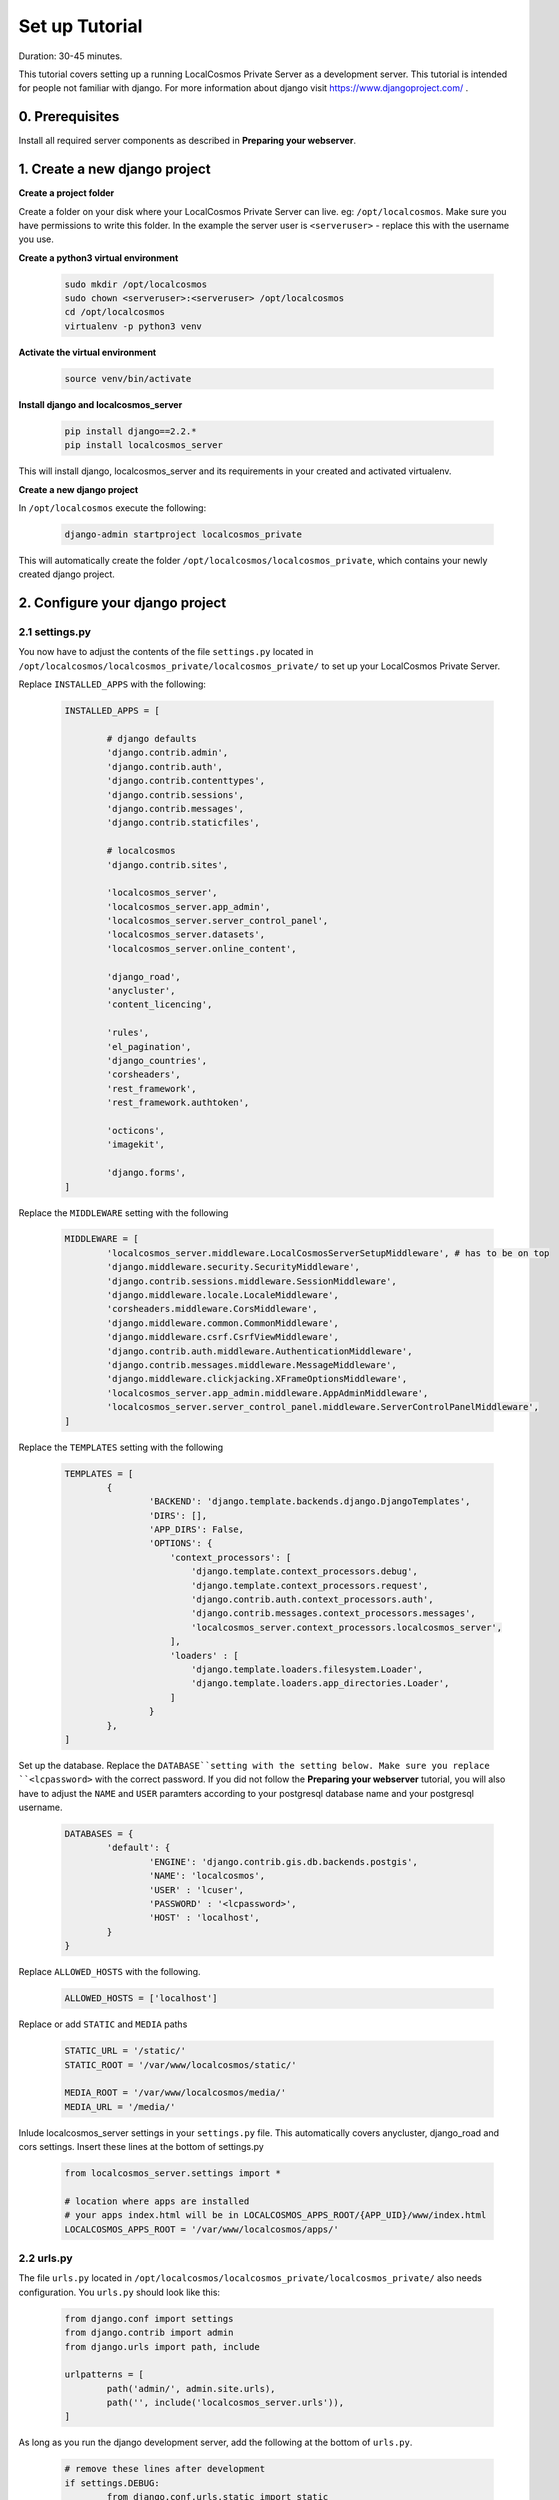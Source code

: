 Set up Tutorial
===============

Duration: 30-45 minutes.

This tutorial covers setting up a running LocalCosmos Private Server as a development server. This tutorial is intended for people not familiar with django. For more information about django visit https://www.djangoproject.com/ .

0. Prerequisites
----------------

Install all required server components as described in **Preparing your webserver**.


1. Create a new django project
------------------------------

**Create a project folder**

Create a folder on your disk where your LocalCosmos Private Server can live. eg: ``/opt/localcosmos``.
Make sure you have permissions to write this folder. In the example the server user is ``<serveruser>`` - replace this with the username you use.


**Create a python3 virtual environment**

	.. code-block:: bash

		sudo mkdir /opt/localcosmos
		sudo chown <serveruser>:<serveruser> /opt/localcosmos
		cd /opt/localcosmos
		virtualenv -p python3 venv


**Activate the virtual environment**

   .. code-block:: bash

      source venv/bin/activate


**Install django and localcosmos_server**

   .. code-block:: bash

      pip install django==2.2.*
      pip install localcosmos_server

This will install django, localcosmos_server and its requirements in your created and activated virtualenv. 


**Create a new django project**

In ``/opt/localcosmos`` execute the following:

   .. code-block:: bash

      django-admin startproject localcosmos_private


This will automatically create the folder ``/opt/localcosmos/localcosmos_private``, which contains your newly created django project.


2. Configure your django project
--------------------------------

2.1 settings.py
^^^^^^^^^^^^^^^
You now have to adjust the contents of the file ``settings.py`` located in ``/opt/localcosmos/localcosmos_private/localcosmos_private/`` to set up your LocalCosmos Private Server.

Replace ``INSTALLED_APPS`` with the following:

	.. code-block:: python

		INSTALLED_APPS = [

			# django defaults
			'django.contrib.admin',
			'django.contrib.auth',
			'django.contrib.contenttypes',
			'django.contrib.sessions',
			'django.contrib.messages',
			'django.contrib.staticfiles',

			# localcosmos
			'django.contrib.sites',

			'localcosmos_server',
			'localcosmos_server.app_admin',
			'localcosmos_server.server_control_panel',
			'localcosmos_server.datasets',
			'localcosmos_server.online_content',

			'django_road',    
			'anycluster',
			'content_licencing',

			'rules',
			'el_pagination',
			'django_countries',
			'corsheaders',
			'rest_framework',
			'rest_framework.authtoken',

			'octicons',
			'imagekit',

			'django.forms',
		]


Replace the ``MIDDLEWARE`` setting with the following

	.. code-block:: python

		MIDDLEWARE = [
			'localcosmos_server.middleware.LocalCosmosServerSetupMiddleware', # has to be on top
			'django.middleware.security.SecurityMiddleware',
			'django.contrib.sessions.middleware.SessionMiddleware',
			'django.middleware.locale.LocaleMiddleware',
			'corsheaders.middleware.CorsMiddleware',
			'django.middleware.common.CommonMiddleware',
			'django.middleware.csrf.CsrfViewMiddleware',
			'django.contrib.auth.middleware.AuthenticationMiddleware',
			'django.contrib.messages.middleware.MessageMiddleware',
			'django.middleware.clickjacking.XFrameOptionsMiddleware',
			'localcosmos_server.app_admin.middleware.AppAdminMiddleware',
			'localcosmos_server.server_control_panel.middleware.ServerControlPanelMiddleware',
		]


Replace the ``TEMPLATES`` setting with the following

	.. code-block:: python

		TEMPLATES = [
			{
				'BACKEND': 'django.template.backends.django.DjangoTemplates',
				'DIRS': [],
				'APP_DIRS': False,
				'OPTIONS': {
				    'context_processors': [
				        'django.template.context_processors.debug',
				        'django.template.context_processors.request',
				        'django.contrib.auth.context_processors.auth',
				        'django.contrib.messages.context_processors.messages',
				        'localcosmos_server.context_processors.localcosmos_server',
				    ],
				    'loaders' : [
				        'django.template.loaders.filesystem.Loader',
				        'django.template.loaders.app_directories.Loader',
				    ]
				}
			},
		]


Set up the database. Replace the ``DATABASE``setting with the setting below. Make sure you replace ``<lcpassword>`` with the correct password. If you did not follow the **Preparing your webserver** tutorial, you will also have to adjust the ``NAME`` and ``USER`` paramters according to your postgresql database name and your postgresql username.

	.. code-block:: python

		DATABASES = {
			'default': {
				'ENGINE': 'django.contrib.gis.db.backends.postgis',
				'NAME': 'localcosmos',
				'USER' : 'lcuser',
				'PASSWORD' : '<lcpassword>',
				'HOST' : 'localhost',
			}
		}



Replace ``ALLOWED_HOSTS`` with the following.

	.. code-block:: python

		ALLOWED_HOSTS = ['localhost']


Replace or add ``STATIC`` and ``MEDIA`` paths

    .. code-block:: python

		STATIC_URL = '/static/'
		STATIC_ROOT = '/var/www/localcosmos/static/'

		MEDIA_ROOT = '/var/www/localcosmos/media/'
		MEDIA_URL = '/media/'


Inlude localcosmos_server settings in your ``settings.py`` file. This automatically covers anycluster, django_road and cors settings. Insert these lines at the bottom of settings.py

    .. code-block:: python

		from localcosmos_server.settings import *

		# location where apps are installed
		# your apps index.html will be in LOCALCOSMOS_APPS_ROOT/{APP_UID}/www/index.html
		LOCALCOSMOS_APPS_ROOT = '/var/www/localcosmos/apps/' 


2.2 urls.py
^^^^^^^^^^^
The file ``urls.py`` located in ``/opt/localcosmos/localcosmos_private/localcosmos_private/`` also needs configuration. You ``urls.py`` should look like this:

	.. code-block:: python

		from django.conf import settings
		from django.contrib import admin
		from django.urls import path, include

		urlpatterns = [
			path('admin/', admin.site.urls),
			path('', include('localcosmos_server.urls')),
		]

As long as you run the django development server, add the following at the bottom of ``urls.py``.

	.. code-block:: python

		# remove these lines after development
		if settings.DEBUG:
			from django.conf.urls.static import static
			urlpatterns += static(settings.MEDIA_URL, document_root=settings.MEDIA_ROOT)

Make sure your remove these lines before deploying django. For better security, static and media files should be served directly by nginx in a production environment.

That's it for the django configuration.



3. Migrate database
-------------------
In your django project directory, ``/opt/localcosmos/localcosmos_private/``, run

	.. code-block:: bash

		python manage.py migrate

to migrate the database.


4. Create localcosmos www folder
^^^^^^^^^^^^^^^^^^^^^^^^^^^^^^^^
We need the folder ``/var/www/localcosmos`` and django has to be able to write into it. Replace ``<server_user>`` with the user you use on your computer.

	.. code-block:: bash

		# if the folder does not exist yet
		sudo mkdir /var/www/localcosmos
		# run this command in any case
		sudo chown <server_user>:www-data /var/www/localcosmos


5. Run the development server
-----------------------------
In your django project directory, ``/opt/localcosmos/localcosmos_private/``, run the following command to start the development server.

	.. code-block:: bash

		python manage.py runserver 0.0.0.0:8080


Now open a browser and navigate to ``http://localhost:8080`` . Follow the instructions to complete the setup.

Also check if the API works. Browse to ``http://localhost:8080/api/`` .

After you completed the setup, the Server Control Panel ist available at ``http://localhost:8080/server/control-panel/``.


6. Re-running the development server
------------------------------------
If you want to start the development server after rebooting, you have to activate the virtual environment first.

	.. code-block:: bash

		cd /opt/localcosmos
		source venv/bin/activate
		cd localcosmos_private
		python manage.py runserver 0.0.0.0:8080
